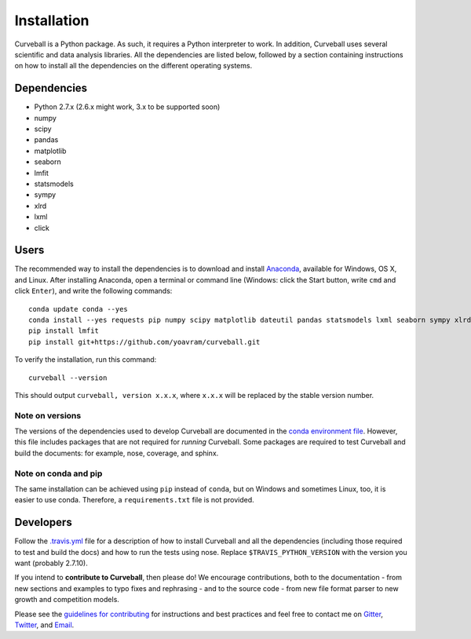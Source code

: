 Installation
============

Curveball is a Python package. As such, it requires a Python interpreter
to work. In addition, Curveball uses several scientific and data
analysis libraries. All the dependencies are listed below, followed by a
section containing instructions on how to install all the dependencies
on the different operating systems.

Dependencies
------------

-  Python 2.7.x (2.6.x might work, 3.x to be supported soon)
-  numpy
-  scipy
-  pandas
-  matplotlib
-  seaborn
-  lmfit
-  statsmodels
-  sympy
-  xlrd
-  lxml
-  click

Users
------------

The recommended way to install the dependencies is to download and
install `Anaconda <https://www.continuum.io/downloads>`__, available for
Windows, OS X, and Linux. After installing Anaconda, open a terminal or
command line (Windows: click the Start button, write ``cmd`` and click
``Enter``), and write the following commands:

::

    conda update conda --yes
    conda install --yes requests pip numpy scipy matplotlib dateutil pandas statsmodels lxml seaborn sympy xlrd
    pip install lmfit
    pip install git+https://github.com/yoavram/curveball.git

To verify the installation, run this command:

::

    curveball --version

This should output ``curveball, version x.x.x``, where ``x.x.x`` will be
replaced by the stable version number.

Note on versions
^^^^^^^^^^^^^^^^

The versions of the dependencies used to develop Curveball are
documented in the `conda environment
file <https://github.com/yoavram/curveball/blob/master/environment.yml>`__.
However, this file includes packages that are not required for *running* 
Curveball. Some packages are required to test Curveball and build the
documents: for example, nose, coverage, and sphinx.

Note on conda and pip
^^^^^^^^^^^^^^^^^^^^^

The same installation can be achieved using ``pip`` instead of
``conda``, but on Windows and sometimes Linux, too, it is easier to use
conda. Therefore, a ``requirements.txt`` file is not provided.

Developers
--------------

Follow the
`.travis.yml <https://github.com/yoavram/curveball/blob/master/.travis.yml>`__
file for a description of how to install Curveball and all the
dependencies (including those required to test and build the docs) and how to run the tests using nose.
Replace ``$TRAVIS_PYTHON_VERSION`` with the version you want (probably 2.7.10).

If you intend to **contribute to Curveball**, then please do! We encourage
contributions, both to the documentation - from new sections and
examples to typo fixes and rephrasing - and to the source code - 
from new file format parser to new growth and competition models.

Please see the `guidelines for
contributing <https://github.com/yoavram/curveball/blob/master/CONTRIBUTING.md>`__
for instructions and best practices and feel free to contact me on
`Gitter <https://gitter.im/yoavram/curveball>`__,
`Twitter <https://twitter.com/yoavram>`__, and
`Email <mailto:yoav@yoavram.com>`__.
